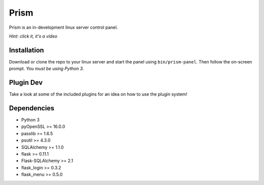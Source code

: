 Prism
=====

.. image:: http://forthebadge.com/images/badges/designed-in-ms-paint.svg
    :target: http://forthebadge.com

.. image:: http://forthebadge.com/images/badges/gluten-free.svg
    :target: http://forthebadge.com

.. image:: http://forthebadge.com/images/badges/kinda-sfw.svg
    :target: http://forthebadge.com

Prism is an in-development linux server control panel.

.. image:: http://storage2.static.itmages.com/i/16/0907/h_1473259327_6794757_70c40888cb.png
    :target: https://dl.dropboxusercontent.com/u/62975075/ShareX/2016/09/2016-09-04_15-32-55.mp4
*Hint: click it, it's a video*


Installation
------------

Download or clone the repo to your linux server and start the panel using ``bin/prism-panel``. Then follow the on-screen prompt. *You must be using Python 3.*


Plugin Dev
------------

Take a look at some of the included plugins for an idea on how to use the plugin system!


Dependencies
------------

* Python 3
* pyOpenSSL >= 16.0.0
* passlib >= 1.6.5
* psutil >= 4.3.0
* SQLAlchemy >= 1.1.0
* flask >= 0.11.1
* Flask-SQLAlchemy >= 2.1
* flask_login >= 0.3.2
* flask_menu >= 0.5.0
